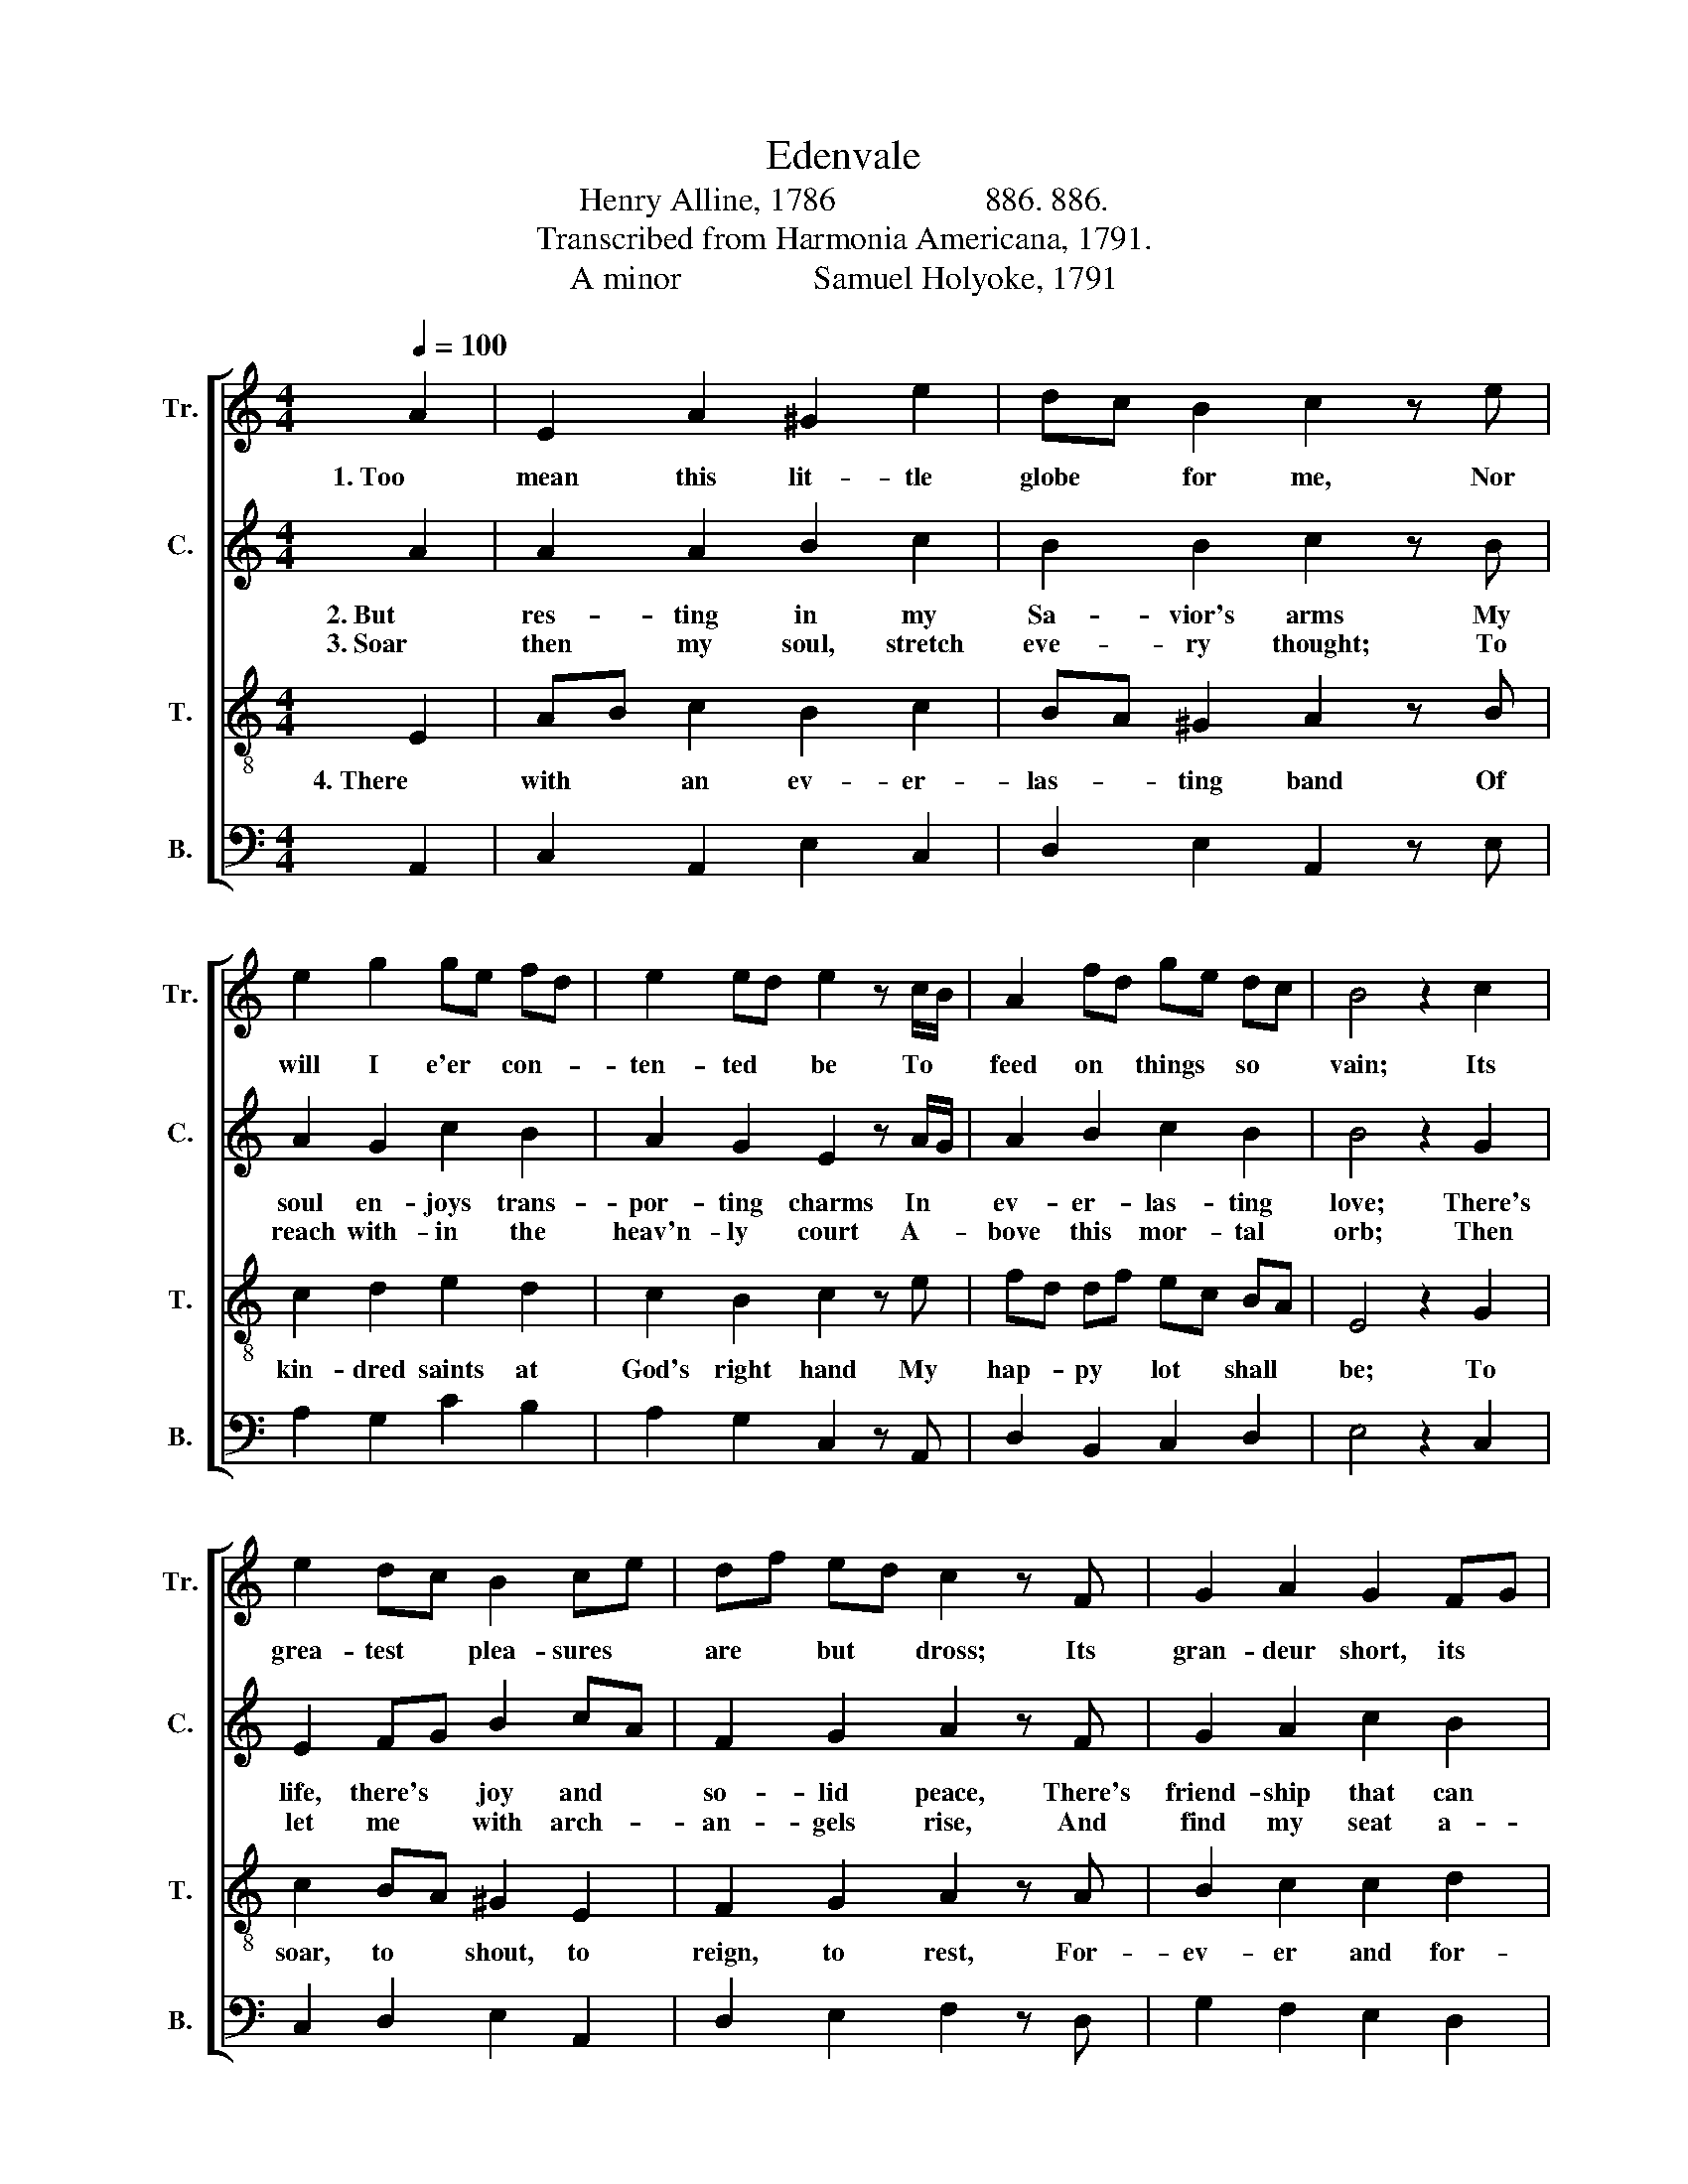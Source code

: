 X:1
T:Edenvale
T:Henry Alline, 1786                  886. 886. 
T:Transcribed from Harmonia Americana, 1791.
T:A minor                Samuel Holyoke, 1791 
%%score [ 1 2 3 4 ]
L:1/8
Q:1/4=100
M:4/4
K:C
V:1 treble nm="Tr." snm="Tr."
V:2 treble nm="C." snm="C."
V:3 treble-8 nm="T." snm="T."
V:4 bass nm="B." snm="B."
V:1
 A2 | E2 A2 ^G2 e2 | dc B2 c2 z e | e2 g2 ge fd | e2 ed e2 z c/B/ | A2 fd ge dc | B4 z2 c2 | %7
w: 1. Too|mean this lit- tle|globe * for me, Nor|will I e'er * con- *|ten- ted * be To *|feed on * things * so *|vain; Its|
 e2 dc B2 ce | df ed c2 z F | G2 A2 G2 FG | A2 ^G2 A2 z e | ec d2 cA dc | B4 z2 B2 | ce ec BA ^G2 | %14
w: grea- test * plea- sures *|are * but * dross; Its|gran- deur short, its *|plea- sures cursed, Its|joys * all mixed * with *|pain, Its|joys * all * mixed * with|
 A8 |] %15
w: pain.|
V:2
 A2 | A2 A2 B2 c2 | B2 B2 c2 z B | A2 G2 c2 B2 | A2 G2 E2 z A/G/ | A2 B2 c2 B2 | B4 z2 G2 | %7
w: 2. But|res- ting in my|Sa- vior's arms My|soul en- joys trans-|por- ting charms In *|ev- er- las- ting|love; There's|
w: 3. Soar|then my soul, stretch|eve- ry thought; To|reach with- in the|heav'n- ly court A- *|bove this mor- tal|orb; Then|
 E2 FG B2 cA | F2 G2 A2 z F | G2 A2 c2 B2 | A2 B2 A2 z ^G | Ac B2 A2 A2 | B4 z2 B2 | cA GA BA B2 | %14
w: life, there's * joy and *|so- lid peace, There's|friend- ship that can|ne- ver cease, A|rock * that can- not|move, A|rock * that * can- * not|
w: let me * with arch- *|an- gels rise, And|find my seat a-|bove the skies, Where|sins * no more dis-|turb, Where|sins * no * more * dis-|
 A8 |] %15
w: move.|
w: turb.|
V:3
 E2 | AB c2 B2 c2 | BA ^G2 A2 z B | c2 d2 e2 d2 | c2 B2 c2 z e | fd df ec BA | E4 z2 G2 | %7
w: 4. There|with * an ev- er-|las- * ting band Of|kin- dred saints at|God's right hand My|hap- * py * lot * shall *|be; To|
 c2 BA ^G2 E2 | F2 G2 A2 z A | B2 c2 c2 d2 | e2 d2 c2 z B | ce df ec BA | ^G4 z2 e2 | Ac ge dc B2 | %14
w: soar, to * shout, to|reign, to rest, For-|ev- er and for-|ev- er blest, With|thee, * O * God, * with *|thee, With|thee, * O * God, * with|
 A8 |] %15
w: thee.|
V:4
 A,,2 | C,2 A,,2 E,2 C,2 | D,2 E,2 A,,2 z E, | A,2 G,2 C2 B,2 | A,2 G,2 C,2 z A,, | %5
 D,2 B,,2 C,2 D,2 | E,4 z2 C,2 | C,2 D,2 E,2 A,,2 | D,2 E,2 F,2 z D, | G,2 F,2 E,2 D,2 | %10
"^______________________________________________\nEdited by B. C. Johnston, 2019\n   1. (I) replaced with (II) throughout.\n   2. \nCounter\n part written.\n" C,2 B,,2 A,,2 z ^G,, | %11
 A,,2 B,,2 C,2 D,2 | E,4 z2"^I.                II." ^G,2 | A,2 C,2 D,2 E,2 | A,,8 |] %15

